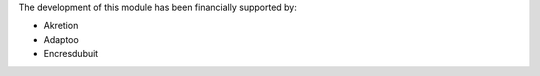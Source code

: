 The development of this module has been financially supported by:

* Akretion
* Adaptoo
* Encresdubuit
